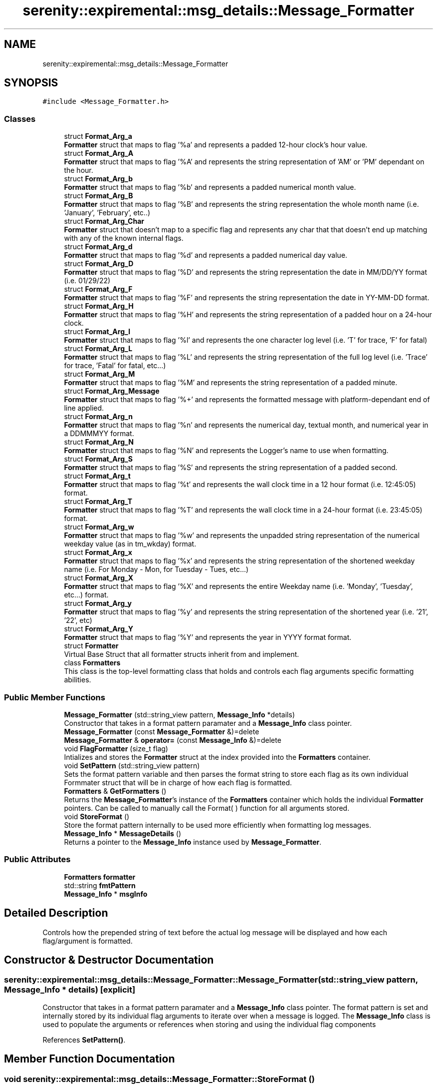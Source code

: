.TH "serenity::expiremental::msg_details::Message_Formatter" 3 "Mon Jan 31 2022" "Serenity Logger" \" -*- nroff -*-
.ad l
.nh
.SH NAME
serenity::expiremental::msg_details::Message_Formatter
.SH SYNOPSIS
.br
.PP
.PP
\fC#include <Message_Formatter\&.h>\fP
.SS "Classes"

.in +1c
.ti -1c
.RI "struct \fBFormat_Arg_a\fP"
.br
.RI "\fBFormatter\fP struct that maps to flag '%a' and represents a padded 12-hour clock's hour value\&. "
.ti -1c
.RI "struct \fBFormat_Arg_A\fP"
.br
.RI "\fBFormatter\fP struct that maps to flag '%A' and represents the string representation of 'AM' or 'PM' dependant on the hour\&. "
.ti -1c
.RI "struct \fBFormat_Arg_b\fP"
.br
.RI "\fBFormatter\fP struct that maps to flag '%b' and represents a padded numerical month value\&. "
.ti -1c
.RI "struct \fBFormat_Arg_B\fP"
.br
.RI "\fBFormatter\fP struct that maps to flag '%B' and represents the string representation the whole month name (i\&.e\&. 'January', 'February', etc\&.\&.) "
.ti -1c
.RI "struct \fBFormat_Arg_Char\fP"
.br
.RI "\fBFormatter\fP struct that doesn't map to a specific flag and represents any char that that doesn't end up matching with any of the known internal flags\&. "
.ti -1c
.RI "struct \fBFormat_Arg_d\fP"
.br
.RI "\fBFormatter\fP struct that maps to flag '%d' and represents a padded numerical day value\&. "
.ti -1c
.RI "struct \fBFormat_Arg_D\fP"
.br
.RI "\fBFormatter\fP struct that maps to flag '%D' and represents the string representation the date in MM/DD/YY format (i\&.e\&. 01/29/22) "
.ti -1c
.RI "struct \fBFormat_Arg_F\fP"
.br
.RI "\fBFormatter\fP struct that maps to flag '%F' and represents the string representation the date in YY-MM-DD format\&. "
.ti -1c
.RI "struct \fBFormat_Arg_H\fP"
.br
.RI "\fBFormatter\fP struct that maps to flag '%H' and represents the string representation of a padded hour on a 24-hour clock\&. "
.ti -1c
.RI "struct \fBFormat_Arg_l\fP"
.br
.RI "\fBFormatter\fP struct that maps to flag '%l' and represents the one character log level (i\&.e\&. 'T' for trace, 'F' for fatal) "
.ti -1c
.RI "struct \fBFormat_Arg_L\fP"
.br
.RI "\fBFormatter\fP struct that maps to flag '%L' and represents the string representation of the full log level (i\&.e\&. 'Trace' for trace, 'Fatal' for fatal, etc\&.\&.\&.) "
.ti -1c
.RI "struct \fBFormat_Arg_M\fP"
.br
.RI "\fBFormatter\fP struct that maps to flag '%M' and represents the string representation of a padded minute\&. "
.ti -1c
.RI "struct \fBFormat_Arg_Message\fP"
.br
.RI "\fBFormatter\fP struct that maps to flag '%+' and represents the formatted message with platform-dependant end of line applied\&. "
.ti -1c
.RI "struct \fBFormat_Arg_n\fP"
.br
.RI "\fBFormatter\fP struct that maps to flag '%n' and represents the numerical day, textual month, and numerical year in a DDMMMYY format\&. "
.ti -1c
.RI "struct \fBFormat_Arg_N\fP"
.br
.RI "\fBFormatter\fP struct that maps to flag '%N' and represents the Logger's name to use when formatting\&. "
.ti -1c
.RI "struct \fBFormat_Arg_S\fP"
.br
.RI "\fBFormatter\fP struct that maps to flag '%S' and represents the string representation of a padded second\&. "
.ti -1c
.RI "struct \fBFormat_Arg_t\fP"
.br
.RI "\fBFormatter\fP struct that maps to flag '%t' and represents the wall clock time in a 12 hour format (i\&.e\&. 12:45:05) format\&. "
.ti -1c
.RI "struct \fBFormat_Arg_T\fP"
.br
.RI "\fBFormatter\fP struct that maps to flag '%T' and represents the wall clock time in a 24-hour format (i\&.e\&. 23:45:05) format\&. "
.ti -1c
.RI "struct \fBFormat_Arg_w\fP"
.br
.RI "\fBFormatter\fP struct that maps to flag '%w' and represents the unpadded string representation of the numerical weekday value (as in tm_wkday) format\&. "
.ti -1c
.RI "struct \fBFormat_Arg_x\fP"
.br
.RI "\fBFormatter\fP struct that maps to flag '%x' and represents the string representation of the shortened weekday name (i\&.e\&. For Monday - Mon, for Tuesday - Tues, etc\&.\&.\&.) "
.ti -1c
.RI "struct \fBFormat_Arg_X\fP"
.br
.RI "\fBFormatter\fP struct that maps to flag '%X' and represents the entire Weekday name (i\&.e\&. 'Monday', 'Tuesday', etc\&.\&.\&.) format\&. "
.ti -1c
.RI "struct \fBFormat_Arg_y\fP"
.br
.RI "\fBFormatter\fP struct that maps to flag '%y' and represents the string representation of the shortened year (i\&.e\&. '21', '22', etc) "
.ti -1c
.RI "struct \fBFormat_Arg_Y\fP"
.br
.RI "\fBFormatter\fP struct that maps to flag '%Y' and represents the year in YYYY format format\&. "
.ti -1c
.RI "struct \fBFormatter\fP"
.br
.RI "Virtual Base Struct that all formatter structs inherit from and implement\&. "
.ti -1c
.RI "class \fBFormatters\fP"
.br
.RI "This class is the top-level formatting class that holds and controls each flag arguments specific formatting abilities\&. "
.in -1c
.SS "Public Member Functions"

.in +1c
.ti -1c
.RI "\fBMessage_Formatter\fP (std::string_view pattern, \fBMessage_Info\fP *details)"
.br
.RI "Constructor that takes in a format pattern paramater and a \fBMessage_Info\fP class pointer\&. "
.ti -1c
.RI "\fBMessage_Formatter\fP (const \fBMessage_Formatter\fP &)=delete"
.br
.ti -1c
.RI "\fBMessage_Formatter\fP & \fBoperator=\fP (const \fBMessage_Info\fP &)=delete"
.br
.ti -1c
.RI "void \fBFlagFormatter\fP (size_t flag)"
.br
.RI "Intializes and stores the \fBFormatter\fP struct at the index provided into the \fBFormatters\fP container\&. "
.ti -1c
.RI "void \fBSetPattern\fP (std::string_view pattern)"
.br
.RI "Sets the format pattern variable and then parses the format string to store each flag as its own individual Formmater struct that will be in charge of how each flag is formatted\&. "
.ti -1c
.RI "\fBFormatters\fP & \fBGetFormatters\fP ()"
.br
.RI "Returns the \fBMessage_Formatter\fP's instance of the \fBFormatters\fP container which holds the individual \fBFormatter\fP pointers\&. Can be called to manually call the Format( ) function for all arguments stored\&. "
.ti -1c
.RI "void \fBStoreFormat\fP ()"
.br
.RI "Store the format pattern internally to be used more efficiently when formatting log messages\&. "
.ti -1c
.RI "\fBMessage_Info\fP * \fBMessageDetails\fP ()"
.br
.RI "Returns a pointer to the \fBMessage_Info\fP instance used by \fBMessage_Formatter\fP\&. "
.in -1c
.SS "Public Attributes"

.in +1c
.ti -1c
.RI "\fBFormatters\fP \fBformatter\fP"
.br
.ti -1c
.RI "std::string \fBfmtPattern\fP"
.br
.ti -1c
.RI "\fBMessage_Info\fP * \fBmsgInfo\fP"
.br
.in -1c
.SH "Detailed Description"
.PP 
Controls how the prepended string of text before the actual log message will be displayed and how each flag/argument is formatted\&. 
.SH "Constructor & Destructor Documentation"
.PP 
.SS "serenity::expiremental::msg_details::Message_Formatter::Message_Formatter (std::string_view pattern, \fBMessage_Info\fP * details)\fC [explicit]\fP"

.PP
Constructor that takes in a format pattern paramater and a \fBMessage_Info\fP class pointer\&. The format pattern is set and internally stored by its individual flag arguments to iterate over when a message is logged\&. The \fBMessage_Info\fP class is used to populate the arguments or references when storing and using the individual flag components 
.PP
References \fBSetPattern()\fP\&.
.SH "Member Function Documentation"
.PP 
.SS "void serenity::expiremental::msg_details::Message_Formatter::StoreFormat ()"

.PP
Store the format pattern internally to be used more efficiently when formatting log messages\&. \fBSetPattern( )\fP calls this function internally\&. Parses the internal format pattern string stored from \fBSetPattern( )\fP or from a constructor that took in a format pattern argument and for each flag found by the delimiter '%', will try to match the potential flag to the index of the valid flags array\&. If a match is found, initializes and stores the respective \fBFormatter\fP struct for that flag, otherwise, stores this value as well as any other char, by passing in the value to initialize and store a \fBFormat_Arg_Char\fP struct instead 
.PP
References \fBserenity::expiremental::msg_details::Message_Formatter::Formatters::Clear()\fP, \fBserenity::expiremental::msg_details::Message_Formatter::Formatters::Emplace_Back()\fP, and \fBFlagFormatter()\fP\&.

.SH "Author"
.PP 
Generated automatically by Doxygen for Serenity Logger from the source code\&.
